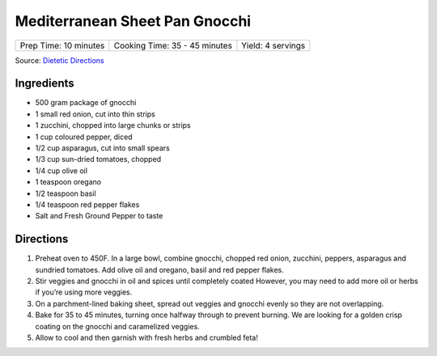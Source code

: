 Mediterranean Sheet Pan Gnocchi
===============================

+-----------------------+-------------------------------+-------------------+
| Prep Time: 10 minutes | Cooking Time: 35 - 45 minutes | Yield: 4 servings |
+-----------------------+-------------------------------+-------------------+

Source: `Dietetic Directions <https://dieteticdirections.com/mediterranean-sheet-pan-gnocchi-2/>`__

Ingredients
-----------
- 500 gram package of gnocchi
- 1 small red onion, cut into thin strips
- 1 zucchini, chopped into large chunks or strips
- 1 cup coloured pepper, diced
- 1/2 cup asparagus, cut into small spears
- 1/3 cup sun-dried tomatoes, chopped
- 1/4 cup olive oil
- 1 teaspoon oregano
- 1/2 teaspoon basil
- 1/4 teaspoon red pepper flakes
- Salt and Fresh Ground Pepper to taste

Directions
----------
1. Preheat oven to 450F. In a large bowl, combine gnocchi, chopped red onion,
   zucchini, peppers, asparagus and sundried tomatoes. Add olive oil and
   oregano, basil and red pepper flakes.
2. Stir veggies and gnocchi in oil and spices until completely coated
   However, you may need to add more oil or herbs if you’re using more
   veggies.
3. On a parchment-lined baking sheet, spread out veggies and gnocchi evenly
   so they are not overlapping.
4. Bake for 35 to 45 minutes, turning once halfway through to prevent
   burning. We are looking for a golden crisp coating on the gnocchi and
   caramelized veggies.
5. Allow to cool and then garnish with fresh herbs and crumbled feta!
